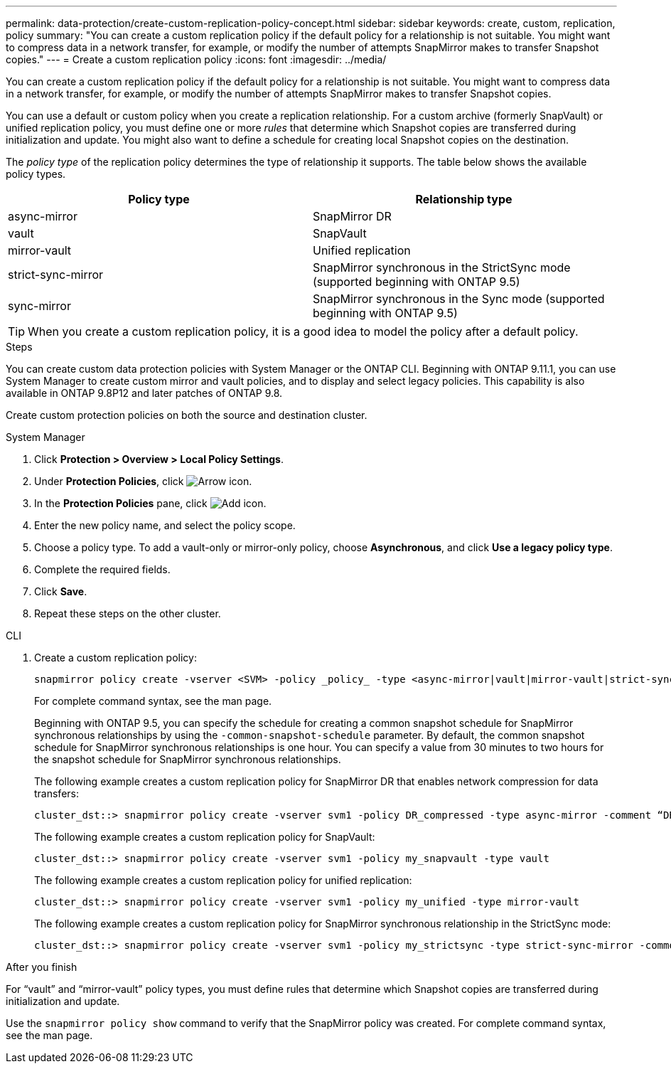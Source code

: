 ---
permalink: data-protection/create-custom-replication-policy-concept.html
sidebar: sidebar
keywords: create, custom, replication, policy
summary: "You can create a custom replication policy if the default policy for a relationship is not suitable. You might want to compress data in a network transfer, for example, or modify the number of attempts SnapMirror makes to transfer Snapshot copies."
---
= Create a custom replication policy
:icons: font
:imagesdir: ../media/

[.lead]
You can create a custom replication policy if the default policy for a relationship is not suitable. You might want to compress data in a network transfer, for example, or modify the number of attempts SnapMirror makes to transfer Snapshot copies.

You can use a default or custom policy when you create a replication relationship. For a custom archive (formerly SnapVault) or unified replication policy, you must define one or more _rules_ that determine which Snapshot copies are transferred during initialization and update. You might also want to define a schedule for creating local Snapshot copies on the destination.

The _policy type_ of the replication policy determines the type of relationship it supports. The table below shows the available policy types.


[cols="2*"]
|===

h| Policy type h| Relationship type

a|
async-mirror
a|
SnapMirror DR
a|
vault
a|
SnapVault
a|
mirror-vault
a|
Unified replication
a|
strict-sync-mirror
a|
SnapMirror synchronous in the StrictSync mode (supported beginning with ONTAP 9.5)
a|
sync-mirror
a|
SnapMirror synchronous in the Sync mode (supported beginning with ONTAP 9.5)
|===

[TIP]
====
When you create a custom replication policy, it is a good idea to model the policy after a default policy.
====


.Steps
You can create custom data protection policies with System Manager or the ONTAP CLI. Beginning with ONTAP 9.11.1, you can use System Manager to create custom mirror and vault policies, and to display and select legacy policies. This capability is also available in ONTAP 9.8P12 and later patches of ONTAP 9.8.

Create custom protection policies on both the source and destination cluster.

[role="tabbed-block"]
====
.System Manager
--

. Click *Protection > Overview > Local Policy Settings*.

. Under *Protection Policies*, click image:icon_arrow.gif[Arrow icon].

. In the *Protection Policies* pane, click image:icon_add.gif[Add icon].

. Enter the new policy name, and select the policy scope.

. Choose a policy type. To add a vault-only or mirror-only policy, choose *Asynchronous*, and click *Use a legacy policy type*.

. Complete the required fields.

. Click *Save*.

. Repeat these steps on the other cluster.
--

.CLI
--

. Create a custom replication policy:
+
[source, cli]
----
snapmirror policy create -vserver <SVM> -policy _policy_ -type <async-mirror|vault|mirror-vault|strict-sync-mirror|sync-mirror> -comment <comment> -tries <transfer_tries> -transfer-priority <low|normal> -is-network-compression-enabled <true|false>
----
+
For complete command syntax, see the man page.
+
Beginning with ONTAP 9.5, you can specify the schedule for creating a common snapshot schedule for SnapMirror synchronous relationships by using the `-common-snapshot-schedule` parameter. By default, the common snapshot schedule for SnapMirror synchronous relationships is one hour. You can specify a value from 30 minutes to two hours for the snapshot schedule for SnapMirror synchronous relationships.
+
The following example creates a custom replication policy for SnapMirror DR that enables network compression for data transfers:
+
----
cluster_dst::> snapmirror policy create -vserver svm1 -policy DR_compressed -type async-mirror -comment “DR with network compression enabled” -is-network-compression-enabled true
----
+
The following example creates a custom replication policy for SnapVault:
+
----
cluster_dst::> snapmirror policy create -vserver svm1 -policy my_snapvault -type vault
----
+
The following example creates a custom replication policy for unified replication:
+
----
cluster_dst::> snapmirror policy create -vserver svm1 -policy my_unified -type mirror-vault
----
+
The following example creates a custom replication policy for SnapMirror synchronous relationship in the StrictSync mode:
+
----
cluster_dst::> snapmirror policy create -vserver svm1 -policy my_strictsync -type strict-sync-mirror -common-snapshot-schedule my_sync_schedule
----

.After you finish

For "`vault`" and "`mirror-vault`" policy types, you must define rules that determine which Snapshot copies are transferred during initialization and update.

Use the `snapmirror policy show` command to verify that the SnapMirror policy was created. For complete command syntax, see the man page.
--
====

// 2024-Aug-30, ONTAPDOC-2346
// 2024-July-12, ONTAPDOC-1966
// 07 DEC 2021, BURT 1430515
// 1 Apr 2021 BURT 1381353
// 7 DEC 2021, BURT 1430515
// 2022-5-17, BURT 1474621 and BURT 1477321
